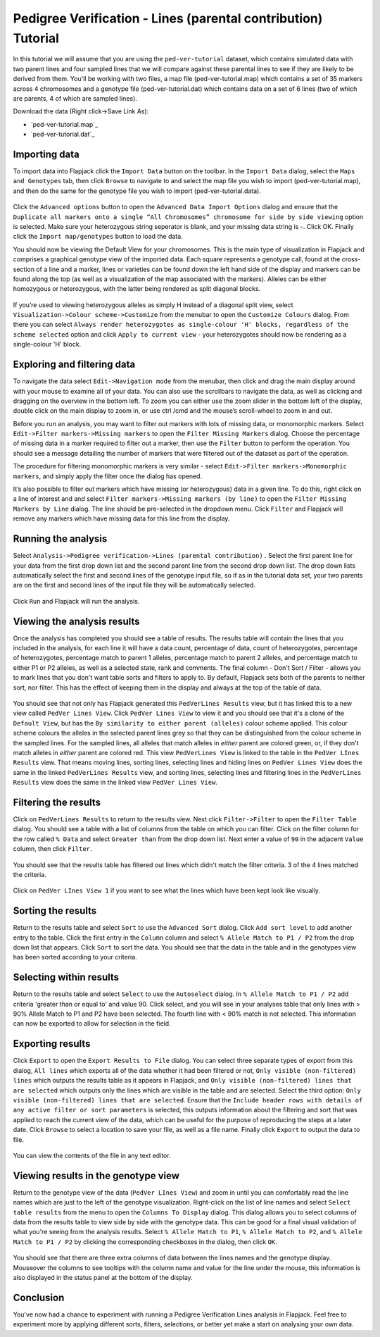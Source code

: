 Pedigree Verification - Lines (parental contribution) Tutorial
==============================================================

In this tutorial we will assume that you are using the ``ped-ver-tutorial`` dataset, which contains simulated data with two parent lines and four sampled lines that we will compare against these parental lines to see if they are likely to be derived from them. You'll be working with two files, a map file (ped-ver-tutorial.map) which contains a set of 35 markers across 4 chromosomes and a genotype file (ped-ver-tutorial.dat) which contains data on a set of 6 lines (two of which are parents, 4 of which are sampled lines).

Download the data (Right click->Save Link As):

* `ped-ver-tutorial.map`_
* `ped-ver-tutorial.dat`_

Importing data
--------------

To import data into Flapjack click the ``Import Data`` button on the toolbar. In the ``Import Data`` dialog, select the ``Maps and Genotypes`` tab, then click ``Browse`` to navigate to and select the map file you wish to import (ped-ver-tutorial.map), and then do the same for the genotype file you wish to import (ped-ver-tutorial.data).

 |001-pv-import-data|

Click the ``Advanced options`` button to open the ``Advanced Data Import Options`` dialog and ensure that the ``Duplicate all markers onto a single “All Chromosomes” chromosome for side by side viewing`` option is selected. Make sure your heterozygous string seperator is blank, and your missing data string is -. Click OK.
Finally click the ``Import map/genotypes`` button to load the data.

You should now be viewing the Default View for your chromosomes. This is the main type of visualization in Flapjack and comprises a graphical genotype view of the imported data. Each square represents a genotype call, found at the cross-section of a line and a marker, lines or varieties can be found down the left hand side of the display and markers can be found along the top (as well as a visualization of the map associated with the markers). Alleles can be either homozygous or heterozygous, with the latter being rendered as split diagonal blocks. 

 |002-pv-initial-default-view|

If you’re used to viewing heterozygous alleles as simply H instead of a diagonal split view, select ``Visualization->Colour scheme->Customize`` from the menubar to open the ``Customize Colours`` dialog. From there you can select ``Always render heterozygotes as single-colour 'H' blocks, regardless of the scheme selected`` option and click ``Apply to current view`` - your heterozygotes should now be rendering as a single-colour 'H' block.

 |005-hets-as-h|


Exploring and filtering data
----------------------------

To navigate the data select ``Edit->Navigation mode`` from the menubar, then click and drag the main display around with your mouse to examine all of your data. You can also use the scrollbars to navigate the data, as well as clicking and dragging on the overview in the bottom left. To zoom you can either use the zoom slider in the bottom left of the display, double click on the main display to zoom in, or use ctrl /cmd and the mouse’s scroll-wheel to zoom in and out.

Before you run an analysis, you may want to filter out markers with lots of missing data, or monomorphic markers. Select ``Edit->Filter markers->Missing markers`` to open the ``Filter Missing Markers`` dialog. Choose the percentage of missing data in a marker required to filter out a marker, then use the ``Filter`` button to perform the operation. You should see a message detailing the number of markers that were filtered out of the dataset as part of the operation.


The procedure for filtering monomorphic markers is very similar - select ``Edit->Filter markers->Monomorphic markers``, and simply apply the filter once the dialog has opened.

It’s also possible to filter out markers which have missing (or heterozygous) data in a given line. To do this, right click on a line of interest and and select ``Filter markers->Missing markers (by line)`` to open the ``Filter Missing Markers by Line`` dialog. The line should be pre-selected in the dropdown menu. Click ``Filter`` and Flapjack will remove any markers which have missing data for this line from the display.

Running the analysis
--------------------

Select ``Analysis->Pedigree verification->Lines (parental contribution)`` . Select the first parent line for your data from the first drop down list and the second parent line from the second drop down list. The drop down lists automatically select the first and second lines of the genotype input file, so if as in the tutorial data set, your two parents are on the first and second lines of the input file they will be automatically selected. 

 |004-pv-analysis-dialog|

Click ``Run`` and Flapjack will run the analysis.

Viewing the analysis results
----------------------------

Once the analysis has completed you should see a table of results. The results table will contain the lines that you included in the analysis, for each line it will have a data count, percentage of data, count of heterozygotes, percentage of heterozygotes, percentage match to parent 1 alleles, percentage match to parent 2 alleles, and percentage match to either P1 or P2 alleles, as well as a selected state, rank and comments. The final column - Don't Sort / Filter - allows you to mark lines that you don't want table sorts and filters to apply to. By default, Flapjack sets both of the parents to neither sort, nor filter. This has the effect of keeping them in the display and always at the top of the table of data.

 |005-pv-analysis-results|

You should see that not only has Flapjack generated this ``PedVerLines Results`` view, but it has linked this to a new view called ``PedVer Lines View``. Click ``PedVer Lines View`` to view it and you should see that it's a clone of the ``Default View``, but has the ``By similarity to either parent (alleles)`` colour scheme applied. This colour scheme colours the alleles in the selected parent lines  grey so that they can be distinguished from the colour scheme in the sampled lines. For the sampled lines, all alleles that match alleles in *either* parent are colored green, or, if they don't match alleles in *either* parent are colored red. This view ``PedVerLines View`` is linked to the table in the ``PedVer LInes Results`` view. That means moving lines, sorting lines, selecting lines and hiding lines on ``PedVer Lines View`` does the same in the linked ``PedVerLines Results`` view, and sorting lines, selecting lines and filtering lines in the ``PedVerLines Results`` view does the same in the linked view ``PedVer Lines View``.

 |006-pv-pedverf1s-view|

Filtering the results
---------------------

Click on ``PedVerLines Results`` to return to the results view. Next click ``Filter->Filter`` to open the ``Filter Table`` dialog. You should see a table with a list of columns from the table on which you can filter. Click on the filter column for the row called ``% Data`` and select ``Greater than`` from the drop down list. Next enter a value of ``90`` in the adjacent ``Value`` column, then click ``Filter``. 

 |007-pv-filter-dialog|

You should see that the results table has filtered out lines which didn't match the filter criteria. 3 of the 4 lines matched the criteria.

 |008-pv-filtered-results|

Click on ``PedVer LInes View 1`` if you want to see what the lines which have been kept look like visually.

 |009-pv-filtered-genotypes|

Sorting the results
-------------------

Return to the results table and select ``Sort`` to use the ``Advanced Sort`` dialog. Click ``Add sort level`` to add another entry to the table. Click the first entry in the ``Column`` column and select ``% Allele Match to P1 / P2`` from the drop down list that appears.  Click ``Sort`` to sort the data. You should see that the data in the table and in the genotypes view has been sorted according to your criteria.

 |010-pv-sorted-results|

 |011-pv-sorted-genotypes|

Selecting within results
------------------------
Return to the results table and select ``Select`` to use the ``Autoselect`` dialog. In ``% Allele Match to P1 / P2`` add criteria 'greater than or equal to' and value 90. Click select, and you will see in your analyses table that only lines with > 90% Allele Match to P1 and P2 have been selected. The fourth line with < 90% match is not selected. This information can now be exported to allow for selection in the field. 

Exporting results
-----------------

Click ``Export`` to open the ``Export Results to File`` dialog. You can select three separate types of export from this dialog, ``All lines`` which exports all of the data whether it had been filtered or not, ``Only visible (non-filtered) lines`` which outputs the results table as it appears in Flapjack, and ``Only visible (non-filtered) lines that are selected`` which outputs only the lines which are visible in the table and are selected. Select the third option: ``Only visible (non-filtered) lines that are selected``. Ensure that the ``Include header rows with details of any active filter or sort parameters`` is selected, this outputs information about the filtering and sort that was applied to reach the current view of the data, which can be useful for the purpose of reproducing the steps at a later date. Click ``Browse`` to select a location to save your file, as well as a file name. Finally click ``Export`` to output the data to file.

 |018-export-results-to-file|

You can view the contents of the file in any text editor.

Viewing results in the genotype view
------------------------------------

Return to the genotype view of the data (``PedVer LInes View``) and zoom in until you can comfortably read the line names which are just to the left of the genotype visualization. Right-click on the list of line names and select ``Select table results`` from the menu to open the ``Columns To Display`` dialog. This dialog allows you to select columns of data from the results table to view side by side with the genotype data. This can be good for a final visual validation of what you're seeing from the analysis results. Select ``% Allele Match to P1``, ``% Allele Match to P2``, and ``% Allele Match to P1 / P2`` by clicking the corresponding checkboxes in the dialog, then click ``OK``.

 |015-pv-columns-to-display|

 |016-result-linked-to-genotypes|

You should see that there are three extra columns of data between the lines names and the genotype display. Mouseover the columns to see tooltips with the column name and value for the line under the mouse, this information is also displayed in the status panel at the bottom of the display. 

Conclusion
----------

You've now had a chance to experiment with running a Pedigree Verification Lines analysis in Flapjack. Feel free to experiment more by applying different sorts, filters, selections, or better yet make a start on analysing your own data.


.. _`ped-ver-lines.map`: http://bioinf.hutton.ac.uk/flapjack/sample-data/tutorials/ped-ver-lines.map
.. _`ped-ver-lines.dat`: http://bioinf.hutton.ac.uk/flapjack/sample-data/tutorials/ped-ver-lines.dat

.. |001-pv-import-data| image:: images/pedver_tut/001-pv-import-data.png
.. |002-pv-initial-default-view| image:: images/pedver_tut/002-pv-initial-default-view.png
.. |005-hets-as-h| image:: images/pedver_tut/005-hets-as-h.png
.. |003-pv-loaded-all-chromosomes| image:: images/pedver_tut/003-pv-loaded-all-chromosomes.png
.. |004-pv-analysis-dialog| image:: images/pedver_tut/004-pv-analysis-dialog.png
.. |005-pv-analysis-results| image:: images/pedver_tut/005-pv-analysis-results.png
.. |006-pv-pedverf1s-view| image:: images/pedver_tut/006-pv-pedverf1s-view.png
.. |007-pv-filter-dialog| image:: images/pedver_tut/007-pv-filter-dialog.png
.. |008-pv-filtered-results| image:: images/pedver_tut/008-pv-filtered-results.png
.. |009-pv-filtered-genotypes| image:: images/pedver_tut/009-pv-filtered-genotypes.png
.. |010-pv-sorted-results| image:: images/pedver_tut/010-pv-sorted-results.png
.. |011-pv-sorted-genotypes| image:: images/pedver_tut/011-pv-sorted-genotypes.png
.. |012-pv-auto-select-lines| image:: images/pedver_tut/012-pv-auto-select-lines.png
.. |013-pv-selected-results| image:: images/pedver_tut/013-pv-selected-results.png
.. |014-pv-selected-genotypes| image:: images/pedver_tut/014-pv-selected-genotypes.png
.. |018-export-results-to-file| image:: images/pedver_tut/018-export-results-to-file.png
.. |015-pv-columns-to-display| image:: images/pedver_tut/015-pv-columns-to-display.png
.. |016-result-linked-to-genotypes| image:: images/pedver_tut/016-result-linked-to-genotypes.png
